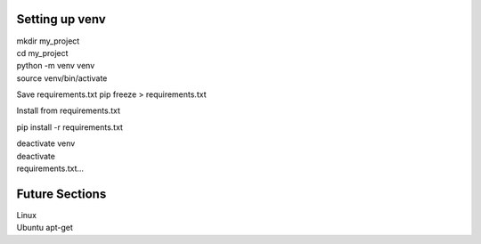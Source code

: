 ===============
 Setting up venv
===============

| mkdir my_project
| cd my_project
| python -m venv venv
| source venv/bin/activate

Save requirements.txt
pip freeze > requirements.txt

Install from requirements.txt

pip install -r requirements.txt

| deactivate venv
| deactivate
| requirements.txt...

===============
 Future Sections
===============

| Linux
| Ubuntu apt-get
